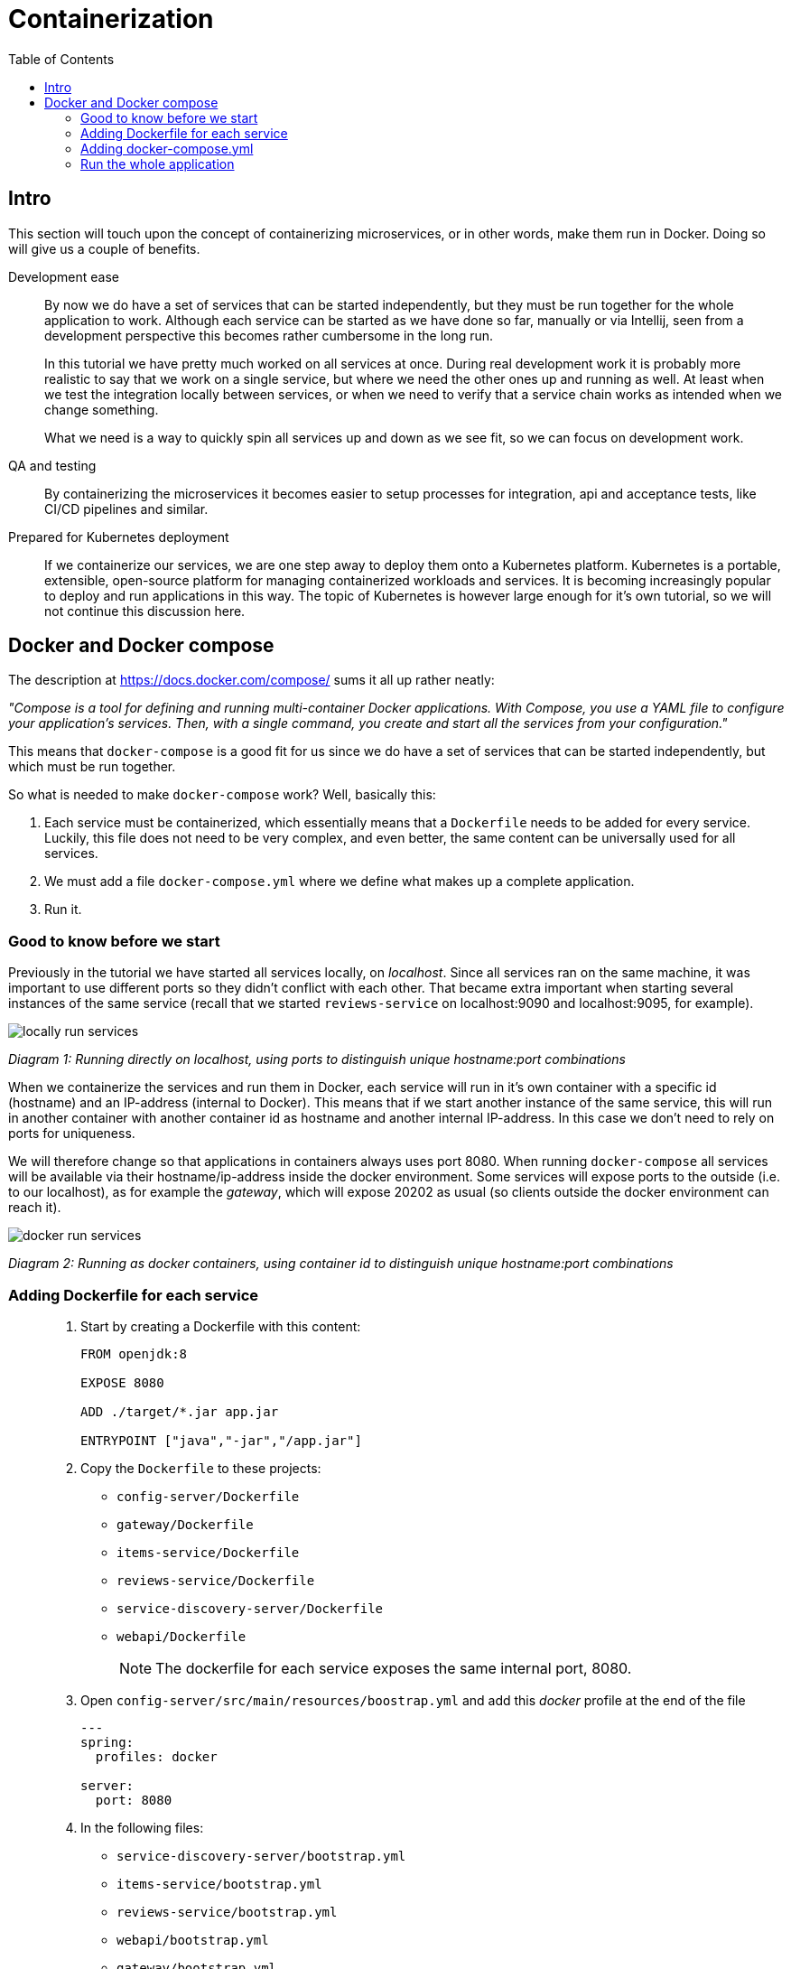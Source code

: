 = Containerization
:toc: left
:imagesdir: images

ifdef::env-github[]
:tip-caption: :bulb:
:note-caption: :information_source:
:important-caption: :heavy_exclamation_mark:
:caution-caption: :fire:
:warning-caption: :warning:
endif::[]

== Intro
This section will touch upon the concept of containerizing microservices, or in other words, make them run in Docker. Doing so will give us a couple of benefits.

Development ease::
By now we do have a set of services that can be started independently, but they must be run together for the whole application to work. Although each service can be started as we have done so far, manually or via Intellij, seen from a development perspective this becomes rather cumbersome in the long run.
+
In this tutorial we have pretty much worked on all services at once. During real development work it is probably more realistic to say that we work on a single service, but where we need the other ones up and running as well. At least when we test the integration locally between services, or when we need to verify that a service chain works as intended when we change something.
+
What we need is a way to quickly spin all services up and down as we see fit, so we can focus on development work.

QA and testing::
By containerizing the microservices it becomes easier to setup processes for integration, api and acceptance tests, like CI/CD pipelines and similar.

Prepared for Kubernetes deployment::
If we containerize our services, we are one step away to deploy them onto a Kubernetes platform. Kubernetes is a portable, extensible, open-source platform for managing containerized workloads and services. It is becoming increasingly popular to deploy and run applications in this way. The topic of Kubernetes is however large enough for it's own tutorial, so we will not continue this discussion here.

== Docker and Docker compose

The description at https://docs.docker.com/compose/ sums it all up rather neatly:

_"Compose is a tool for defining and running multi-container Docker applications. With Compose, you use a YAML file to configure your application’s services. Then, with a single command, you create and start all the services from your configuration."_

This means that `docker-compose` is a good fit for us since we do have a set of services that can be started independently, but which must be run together.

So what is needed to make `docker-compose` work? Well, basically this:

. Each service must be containerized, which essentially means that a `Dockerfile` needs to be added for every service. Luckily, this file does not need to be very complex, and even better, the same content can be universally used for all services.

. We must add a file `docker-compose.yml` where we define what makes up a complete application.

. Run it.

=== Good to know before we start

Previously in the tutorial we have started all services locally, on _localhost_. Since all services ran on the same machine, it was important to use different ports so they didn't conflict with each other. That became extra important when starting several instances of the same service (recall that we started `reviews-service` on localhost:9090 and localhost:9095, for example).

image::locally-run-services.png[]
_Diagram 1: Running directly on localhost, using ports to distinguish unique hostname:port combinations_


When we containerize the services and run them in Docker, each service will run in it's own container with a specific id (hostname) and an IP-address (internal to Docker). This means that if we start another instance of the same service, this will run in another container with another container id as hostname and another internal IP-address. In this case we don't need to rely on ports for uniqueness.

We will therefore change so that applications in containers always uses port 8080. When running `docker-compose` all services will be available via their hostname/ip-address inside the docker environment. Some services will expose ports to the outside (i.e. to our localhost), as for example the _gateway_, which will expose 20202 as usual (so clients outside the docker environment can reach it).

image::docker-run-services.png[]
_Diagram 2: Running as docker containers, using container id to distinguish unique hostname:port combinations_

=== Adding Dockerfile for each service

[quote]
____

. Start by creating a Dockerfile with this content:
+
[source,dockerfile]
----
FROM openjdk:8

EXPOSE 8080

ADD ./target/*.jar app.jar

ENTRYPOINT ["java","-jar","/app.jar"]
----
+
. Copy the `Dockerfile` to these projects:
+
* `config-server/Dockerfile`
* `gateway/Dockerfile`
* `items-service/Dockerfile`
* `reviews-service/Dockerfile`
* `service-discovery-server/Dockerfile`
* `webapi/Dockerfile`
+
[NOTE]
The dockerfile for each service exposes the same internal port, 8080.
+
. Open `config-server/src/main/resources/boostrap.yml` and add this _docker_ profile at the end of the file
+
[source,yml]
----
---
spring:
  profiles: docker

server:
  port: 8080
----
+
. In the following files:

* `service-discovery-server/bootstrap.yml`
* `items-service/bootstrap.yml`
* `reviews-service/bootstrap.yml`
* `webapi/bootstrap.yml`
* `gateway/bootstrap.yml`
+
add this _docker_ profile at the end of the file
+
[source,yml]
----
---
spring:
  profiles: docker

  cloud:
    config:
      uri: http://config-server:8080
      fail-fast: true
----
+
[NOTE]
When starting in `spring.profiles.active=docker` mode, each service will call the config server using the hostname alias `config-server` (instead of localhost). The actual name `config-server` will get defined in the `docker-compose.yml`, which we will create shortly.
+
. In `config-server/src/main/resource/config`, add a new spring profile to each `yml` file:
+
[source,yml]
----
---
spring:
  profiles: docker

  zipkin:
    base-url: http://zipkin:9411

server:
  port: 8080

eureka:
  client:
    serviceUrl:
      defaultZone: http://service-discovery-server:8080/eureka/
----
+
This means that if we start each service with `spring.profiles.active=docker`, they will startup using port 8080. The urls to `zipkin` and `eureka` is also given, using the host alias for each service (these are going to be defined in docker-compose.yml below).
____

=== Adding docker-compose.yml

Now it is time to do the composing. For this we need to have a file `docker-compose.yml` in place.

[quote]
____

. Create file `acorn-microservices-tutorial/docker-compose.yml`

. Add the below content (some brief explanations will follow directly below):
+
[source,yml]
----
version: '2.1'

services:
  config-server:
    build: config-server
    mem_limit: 350m
    ports:
      - "7777:8080"
    healthcheck:
      test: ["CMD", "curl", "-f", "http://config-server:8080/actuator/health"]
      interval: 5s
      timeout: 5s
      retries: 10
    environment:
      - SPRING_PROFILES_ACTIVE=docker,native

  service-discovery-server:
    build: service-discovery-server
    mem_limit: 350m
    depends_on:
      config-server:
        condition: service_healthy
    ports:
      - "8761:8080"
    healthcheck:
      test: ["CMD", "curl", "-f", "http://service-discovery-server:8080/actuator/health"]
      interval: 5s
      timeout: 5s
      retries: 10
    environment:
      - SPRING_PROFILES_ACTIVE=docker

  items-service:
    build: items-service
    mem_limit: 350m
    depends_on:
      config-server:
        condition: service_healthy
      service-discovery-server:
        condition: service_healthy
    healthcheck:
      test: ["CMD", "curl", "-f", "http://items-service:8080/actuator/health"]
      interval: 5s
      timeout: 5s
      retries: 10
    environment:
      - SPRING_PROFILES_ACTIVE=docker

  reviews-service:
    build: reviews-service
    mem_limit: 350m
    depends_on:
      config-server:
        condition: service_healthy
      service-discovery-server:
        condition: service_healthy
    healthcheck:
      test: ["CMD", "curl", "-f", "http://reviews-service:8080/actuator/health"]
      interval: 5s
      timeout: 5s
      retries: 10
    environment:
      - SPRING_PROFILES_ACTIVE=docker

  webapi:
    build: webapi
    mem_limit: 350m
    depends_on:
      config-server:
        condition: service_healthy
      service-discovery-server:
        condition: service_healthy
    healthcheck:
      test: ["CMD", "curl", "-f", "http://webapi:8080/actuator/health"]
      interval: 5s
      timeout: 5s
      retries: 10
    environment:
      - SPRING_PROFILES_ACTIVE=docker

  gateway:
    build: gateway
    mem_limit: 350m
    depends_on:
      config-server:
        condition: service_healthy
      service-discovery-server:
        condition: service_healthy
    ports:
      - "20202:8080"
    healthcheck:
      test: ["CMD", "curl", "-f", "http://gateway:8080/actuator/health"]
      interval: 5s
      timeout: 5s
      retries: 10
    environment:
      - SPRING_PROFILES_ACTIVE=docker,localauth

  zipkin:
    image: openzipkin/zipkin
    mem_limit: 512m
    ports:
      - "9411:9411"
    environment:
      - STORAGE_TYPE=mem
----
+
Worth noting here:

* The root `services` has several childs, one for each of our microservices. Each service will get the name specified here, the container of `config-server` will be named _config-server_, and so on. This will also internally in the docker environment act as an alias to the hostname .

* The `build` attribute points to each service root directory, in which a `Dockerfile` exist. So if `build` is used, `docker-compose` will build a docker image (if it does not already exist).

* The `zipkin` service does not use `build`, instead it uses `image`, which means that `docker-compose` will pull that image and run it.

* The `config-server`, `service-discovery-server`, `gateway` and `zipkin` maps the ports we used before to the outside world (7777:8080, 8761:8080, 20202:8080 and 9411:8080). This allows us to connect via browsers or other clients by using _http://localhost:nnnn_. We are for example interested to still see the Eureka UI at http://localhost:8761, and of course also being able to access the application as usual from http://localhost:20202/webapi/items

* All services except `zipkin` do startup with the profile _docker_ activated, this is done by using `environment` to set the variable `SPRING_PROFILES_ACTIVE=docker` (yet another way to specify a spring boot profile). This will eventually startup the services using port 8080, which we already exposed via the Dockerfile. Furthermore, these services will register themselves to `service-discovery-server` with their _hostname_ and port 8080. The actual hostname will be the container name or id given by Docker. So in short, the service discovery will be based on unique container names, which means that the ports can be 8080 for all services here, without any conflict.

* `depends_on` is a way to specify the startup order of the containers. We obviously need the `config-server` and `service-discovery-server` up and running before the other containers start calling them.

* `healthcheck` allows for configuring a check that’s run to determine whether or not containers for this service are “healthy”. Is used in conjunction with `depends_on.<service_name>.condition: service_healthy` (for an example, see section `items-service`).
____

=== Run the whole application

[IMPORTANT]
====
If any services are running (via Intellij or command line), make sure to turn them off! Also remember to turn off the zipkin docker image, if running.

`docker rm -f zipkin`
====

With all above in place, we can now startup the complete application. It is possible to run the composed docker environment in detached mode:

[source,bash]
----
# Starting up in detached mode
docker-compose -f <compose-file.yml> up -d

# If the <compose-file.yml> is named docker-compose.yml, you don't need to specify the file
docker-compose up -d

# Tail the logs of all services
docker-compose logs -f

# Tail the logs of a single service
docker-compose logs -f items-service
----

[IMPORTANT]
====
If images have been built and source code is changed afterwards, then it is important to rebuild the application as well as forcibly build the docker images anew.

[source, bash]
----
mvn clean install && docker-compose build

# Alternatively
mvn clean install && docker-compose up -d --build
----
====

Try it out by executing the REST-call

[source,bash]
curl http://localhost:20202/webapi/items/1 -u frank:abc | jq

[WARNING]
=====
If you get this error message

[source,json]
----
{
  "timestamp": "2020-01-05T13:40:20.096+0000",
  "status": 500,
  "error": "Internal Server Error",
  "message": "GENERAL"
}
----

then wait ~ 30 seconds and try again (so that Ribbon kicks in - the settings must be fine tuned to avoid this delay, but I haven't had time to address it yet).

This log should pop up after approximately 30 seconds, when it does, try calling again.
[source,bash]
----
gateway_1                   | 2020-01-07 15:17:08.439  INFO [gateway,,,] 1 --- [erListUpdater-0] c.netflix.config.ChainedDynamicProperty  : Flipping property: webapi.ribbon.ActiveConnectionsLimit to use NEXT property: niws.loadbalancer.availabilityFilteringRule.activeConnectionsLimit = 2147483647
----

If you then get a 504 like the below, just retry again.

[source,json]
----
{
  "timestamp": "2020-01-02T15:33:26.563+0000",
  "status": 504,
  "error": "Gateway Timeout",
  "message": "com.netflix.zuul.exception.ZuulException: Hystrix Readed time out"
}
----
=====

.Example of result, note the value of field `serviceAddress`
[source,json]
----
{
  "item": {
    "id": 1,
    "name": "Spoon",
    "serviceAddress": "4fbe43c3c0ef/172.18.0.7:8080"
  },
  "reviews": [
    {
      "id": 2,
      "type": "item",
      "typeId": 1,
      "rating": 3,
      "ratingMin": 1,
      "ratingMax": 5,
      "comment": "The spoon works until you turn it upside down, then it becomes useless",
      "serviceAddress": "427b75d73c34/172.18.0.5:8080"
    },
    {
      "id": 5,
      "type": "item",
      "typeId": 1,
      "rating": 2,
      "ratingMin": 1,
      "ratingMax": 5,
      "comment": "The one I got was completely flat",
      "serviceAddress": "427b75d73c34/172.18.0.5:8080"
    }
  ]
}
----

The `serviceAddress` shows containerId as hostname, followed by the IP-address and then the port.

It is fairly easy to spin up several instances of a service:

[source,bash]
----
# Start another instance of a service (using it's container name)
docker-compose up -d --scale items-service=2
----

Try it out by calling the application again and notice how the _hostname_ and IP in `item.serviceAddress` changes when the client loadbalancer does its work.

Here are some more commands to try out:
[source,bash]
----
# Go back to running one instance of the service
docker-compose up -d --scale items-service=1

# Shut down a single service
docker-compose up -d --scale items-service=0

# Scale several services at once
docker-compose up -d --scale items-service=2 --scale reviews-service=3

# Shut down all services and remove containers
docker-compose down
----

[TIP]
=====
For completeness: The syntax for starting a composed docker environment in non-detached mode goes like this:

[source,bash]
----
docker-compose -f <compose-file.yml> up

# If the <compose-file.yml> is named docker-compose.yml, this shourcut is enough
docker-compose up
----

The above command will start all services, and their log output will be seen directly. Pressing `Ctrl-C` will shutdown all containers.
=====

Here we are, finally, at the bottom of the pit, or at the top of the mountain, whichever you prefer. In fact, it is almost the end of the whole session. The last thing for us to do before we leave is to quickly summarize what we have been doing.

<<10-end-of-the-road.adoc#,Wrapping it up>>

